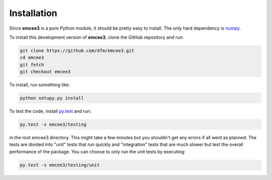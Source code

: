 .. _install:

Installation
============

Since **emcee3** is a pure Python module, it should be pretty easy to install.
The only hard dependency is `numpy <http://numpy.scipy.org/>`_.

To install this development version of **emcee3**, clone the GitHub repository
and run:

.. code-block:: bash

    git clone https://github.com/dfm/emcee3.git
    cd emcee3
    git fetch
    git checkout emcee3

To install, run something like:

.. code-block:: bash

    python setupy.py install

To test the code, install `py.test <http://pytest.org/>`_ and run:

.. code-block:: bash

    py.test -v emcee3/testing

in the root emcee3 directory. This might take a few minutes but you shouldn't
get any errors if all went as planned.
The tests are divided into "unit" tests that run quickly and "integration"
tests that are much slower but test the overall performance of the package.
You can choose to only run the unit tests by executing:

.. code-block:: bash

    py.test -v emcee3/testing/unit


.. Using pip
.. ---------

.. The easiest way to install the most recent stable version of **emcee** is
.. with `pip <http://www.pip-installer.org/>`_. Run this from the command line:

.. .. code-block:: bash

..     pip install emcee

.. You might need to run this using ``sudo`` depending on your Python
.. installation. You can also use ``easy_install``:

.. .. code-block:: bash

..     easy_install emcee

.. but ``pip`` is probably better.


.. From source
.. -----------

.. Alternatively, you can get the source by downloading a
.. `tarball <https://github.com/dfm/emcee/tarball/master>`_:

.. .. code-block:: bash

..     curl -OL https://github.com/dfm/emcee/tarball/master

.. or `zip archive <https://github.com/dfm/emcee/zipball/master>`_:

.. .. code-block:: bash

..     curl -OL https://github.com/dfm/emcee/zipball/master

.. Once you've downloaded and unpacked the source, you can navigate into the
.. root source directory and run:

.. .. code-block:: bash

..     python setup.py install


.. Bleeding edge development version
.. ---------------------------------

.. **emcee** is being developed actively on `GitHub
.. <https://github.com/dfm/emcee>`_ so if you feel like hacking, you can clone
.. the source repository

.. .. code-block:: bash

..     git clone https://github.com/dfm/emcee.git

.. or `fork the repository <https://github.com/dfm/emcee>`_.


.. Test the installation
.. ---------------------

.. To test the installation, install `py.test <http://pytest.org/>`_ and run:

.. .. code-block:: bash

..     py.test -v --pyargs emcee

.. This might take a few minutes but you shouldn't get any errors if all went
.. as planned.

